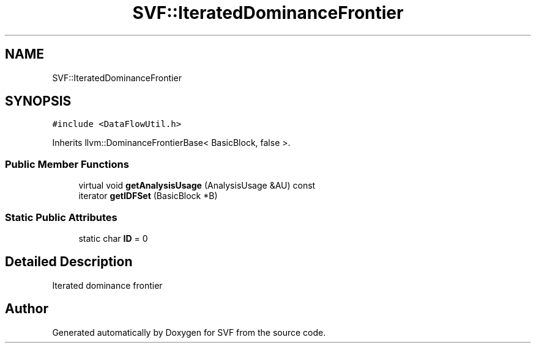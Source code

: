 .TH "SVF::IteratedDominanceFrontier" 3 "Sun Feb 14 2021" "SVF" \" -*- nroff -*-
.ad l
.nh
.SH NAME
SVF::IteratedDominanceFrontier
.SH SYNOPSIS
.br
.PP
.PP
\fC#include <DataFlowUtil\&.h>\fP
.PP
Inherits llvm::DominanceFrontierBase< BasicBlock, false >\&.
.SS "Public Member Functions"

.in +1c
.ti -1c
.RI "virtual void \fBgetAnalysisUsage\fP (AnalysisUsage &AU) const"
.br
.ti -1c
.RI "iterator \fBgetIDFSet\fP (BasicBlock *B)"
.br
.in -1c
.SS "Static Public Attributes"

.in +1c
.ti -1c
.RI "static char \fBID\fP = 0"
.br
.in -1c
.SH "Detailed Description"
.PP 
Iterated dominance frontier 

.SH "Author"
.PP 
Generated automatically by Doxygen for SVF from the source code\&.
